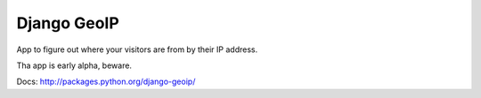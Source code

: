 Django GeoIP
============

App to figure out where your visitors are from by their IP address.

Tha app is early alpha, beware.

Docs: http://packages.python.org/django-geoip/